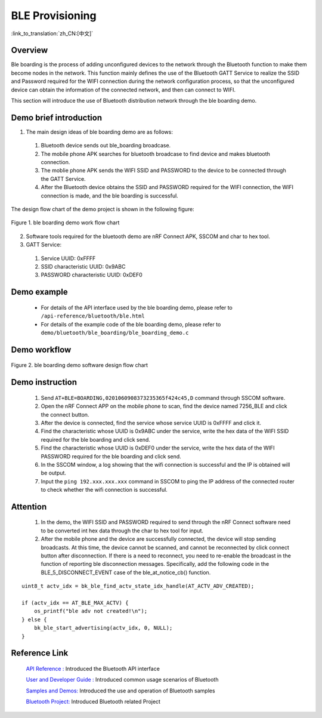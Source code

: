 BLE Provisioning
========================

:link_to_translation:`zh_CN:[中文]`

Overview
--------------------------
Ble boarding is the process of adding unconfigured devices to the network through the Bluetooth function to make them become nodes in the network. This function mainly defines the use of the Bluetooth GATT Service to realize the SSID and Password required for the WIFI connection during the network configuration process, so that the unconfigured device can obtain the information of the connected network, and then can connect to WIFI.

This section will introduce the use of Bluetooth distribution network through the ble boarding demo.

Demo brief introduction
--------------------------
1. The main design ideas of ble boarding demo are as follows:

 1) Bluetooth device sends out ble_boarding broadcase.
 2) The mobile phone APK searches for bluetooth broadcase to find device and makes bluetooth connection.
 3) The moblie phone APK sends the WIFI SSID and PASSWORD to the device to be connected through the GATT Service.
 4) After the Bluetooth device obtains the SSID and PASSWORD required for the WIFI connection, the WIFI connection is made, and the ble boarding is successful.
 
The design flow chart of the demo project is shown in the following figure:

.. figure:: ../../../_static/ble_boarding_demo_work_flow_en.png
    :align: center
    :alt: ble boarding demo work flow chart
    :figclass: align-center

    Figure 1. ble boarding demo work flow chart

2. Software tools required for the bluetooth demo are nRF Connect APK, SSCOM and char to hex tool.
	
3. GATT Service:

 1) Service UUID: 0xFFFF 
 2) SSID characteristic UUID: 0x9ABC 
 3) PASSWORD characteristic UUID: 0xDEF0 

Demo example
--------------------------
 - For details of the API interface used by the ble boarding demo, please refer to ``/api-reference/bluetooth/ble.html``

 - For details of the example code of the ble boarding demo, please refer to ``demo/bluetooth/ble_boarding/ble_boarding_demo.c``

Demo workflow
--------------------------
	
.. figure:: ../../../_static/ble_boarding_demo_software_design_flow_en.png
    :align: center
    :alt: ble boarding demo software design flow chart
    :figclass: align-center

    Figure 2. ble boarding demo software design flow chart


Demo instruction
--------------------------
 1) Send ``AT+BLE=BOARDING,0201060908373235365f424c45,D`` command through SSCOM software.
 2) Open the nRF Connect APP on the mobile phone to scan, find the device named 7256_BLE and click the connect button.
 3) After the device is connected, find the service whose service UUID is 0xFFFF and click it.
 4) Find the characteristic whose UUID is 0x9ABC under the service, write the hex data of the WIFI SSID required for the ble boarding and click send.
 5) Find the characteristic whose UUID is 0xDEF0 under the service, write the hex data of the WIFI PASSWORD required for the ble boarding and click send.
 6) In the SSCOM window, a log showing that the wifi connection is successful and the IP is obtained will be output.
 7) Input the ``ping 192.xxx.xxx.xxx`` command in SSCOM to ping the IP address of the connected router to check whether the wifi connection is successful.

Attention
--------------------------
 1) In the demo, the WIFI SSID and PASSWORD required to send through the nRF Connect software need to be converted int hex data through the char to hex tool for input.
 2) After the mobile phone and the device are successfully connected, the device will stop sending broadcasts. At this time, the device cannot be scanned, and cannot be reconnected by click connect button after disconnection. If there is a need to reconnect, you need to re-enable the broadcast in the function of reporting ble disconnection messages. Specifically, add the following code in the BLE_5_DISCONNECT_EVENT case of the ble_at_notice_cb() function.

::

    uint8_t actv_idx = bk_ble_find_actv_state_idx_handle(AT_ACTV_ADV_CREATED);

    if (actv_idx == AT_BLE_MAX_ACTV) {
        os_printf("ble adv not created!\n");
    } else {
        bk_ble_start_advertising(actv_idx, 0, NULL);
    }


Reference Link
----------------

    `API Reference : <../../api-reference/bluetooth/index.html>`_ Introduced the Bluetooth API interface

    `User and Developer Guide : <../../developer-guide/bluetooth/index.html>`_ Introduced common usage scenarios of Bluetooth

    `Samples and Demos: <../../examples/bluetooth/index.html>`_ Introduced the use and operation of Bluetooth samples

    `Bluetooth Project: <../../projects_work/bluetooth/index.html>`_ Introduced Bluetooth related Project
